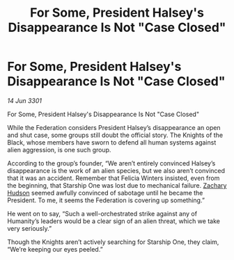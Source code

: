 :PROPERTIES:
:ID:       1335e63d-2edc-4583-b617-aa8faf9eaecb
:END:
#+title: For Some, President Halsey's Disappearance Is Not "Case Closed"
#+filetags: :3301:galnet:

* For Some, President Halsey's Disappearance Is Not "Case Closed"

/14 Jun 3301/

For Some, President Halsey's Disappearance Is Not "Case Closed" 
 
While the Federation considers President Halsey’s disappearance an open and shut case, some groups still doubt the official story. The Knights of the Black, whose members have sworn to defend all human systems against alien aggression, is one such group. 

According to the group’s founder, “We aren’t entirely convinced Halsey’s disappearance is the work of an alien species, but we also aren’t convinced that it was an accident. Remember that Felicia Winters insisted, even from the beginning, that Starship One was lost due to mechanical failure. [[id:02322be1-fc02-4d8b-acf6-9a9681e3fb15][Zachary Hudson]] seemed awfully convinced of sabotage until he became the President. To me, it seems the Federation is covering up something.” 

He went on to say, “Such a well-orchestrated strike against any of Humanity’s leaders would be a clear sign of an alien threat, which we take very seriously.” 

Though the Knights aren’t actively searching for Starship One, they claim, “We’re keeping our eyes peeled.”
